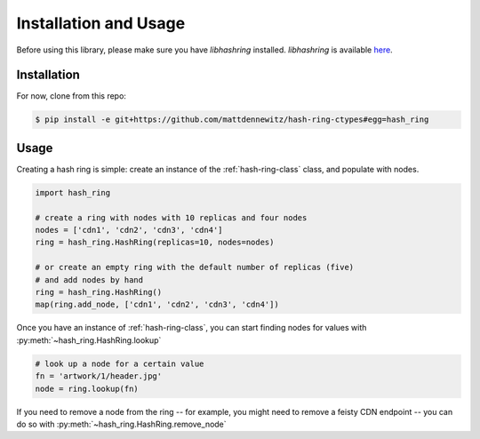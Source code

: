 Installation and Usage
======================

Before using this library, please make sure you have `libhashring` installed.
`libhashring` is available `here <https://github.com/chrismoos/hash-ring/>`_.

Installation
------------

For now, clone from this repo:

.. code-block:: bash

    $ pip install -e git+https://github.com/mattdennewitz/hash-ring-ctypes#egg=hash_ring

Usage
-----

Creating a hash ring is simple: create an instance of the 
:ref:`hash-ring-class` class, and populate with nodes.

.. code-block:: python

    import hash_ring

    # create a ring with nodes with 10 replicas and four nodes
    nodes = ['cdn1', 'cdn2', 'cdn3', 'cdn4']
    ring = hash_ring.HashRing(replicas=10, nodes=nodes)

    # or create an empty ring with the default number of replicas (five)
    # and add nodes by hand
    ring = hash_ring.HashRing()
    map(ring.add_node, ['cdn1', 'cdn2', 'cdn3', 'cdn4'])

Once you have an instance of :ref:`hash-ring-class`,
you can start finding nodes for values with :py:meth:`~hash_ring.HashRing.lookup`

.. code-block:: python

    # look up a node for a certain value
    fn = 'artwork/1/header.jpg'
    node = ring.lookup(fn)

If you need to remove a node from the ring
-- for example, you might need to remove a feisty CDN endpoint --
you can do so with :py:meth:`~hash_ring.HashRing.remove_node`
